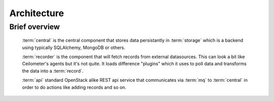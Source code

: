 ..
    Copyright 2012 Endre Karlson for Bouvet ASA

    Licensed under the Apache License, Version 2.0 (the "License"); you may
    not use this file except in compliance with the License. You may obtain
    a copy of the License at

        http://www.apache.org/licenses/LICENSE-2.0

    Unless required by applicable law or agreed to in writing, software
    distributed under the License is distributed on an "AS IS" BASIS, WITHOUT
    WARRANTIES OR CONDITIONS OF ANY KIND, either express or implied. See the
    License for the specific language governing permissions and limitations
    under the License.

.. _architecture:


============
Architecture
============

.. index::
    double: architecture; brief

Brief overview
++++++++++++++
    :term:`central` is the central component that stores data persistantly in
    :term:`storage` which is a backend using typically SQLAlchemy, MongoDB or
    others.

    :term:`recorder` is the component that will fetch records from external
    datasources. This can look a bit like Ceilometer's agents but it's not
    quite. It loads difference "plugins" which it uses to poll data and
    transforms the data into a :term:`record`.

    :term:`api` standard OpenStack alike REST api service that communicates via
    :term:`mq` to :term:`central` in order to do actions like adding
    records and so on.
